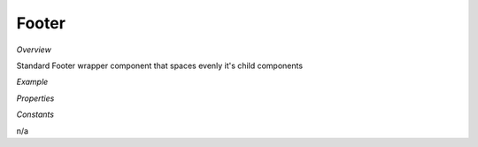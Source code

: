 **Footer**
~~~~~~~~~

*Overview*

Standard Footer wrapper component that spaces evenly it's child components

*Example*

.. code-block:: sh
   :caption: Example : Default usage

   import { Footer } from '@ska-telescope/ska-gui-components';

   ...

   <Footer testId="testId">
      <Grid item>THIS</Grid>
      <Grid item>IS</Grid>
      <Grid item>THE</Grid>
      <Grid item>FOOTER</Grid>
   </Footer>

*Properties*

.. csv-table::
   :header: "Property", "Type", "Required", ""
    "testId", "string", "Yes", "", "Identifier for testing purposes"

*Constants*

n/a